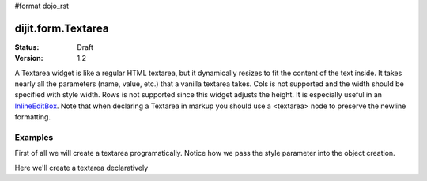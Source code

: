 #format dojo_rst

dijit.form.Textarea
===================

:Status: Draft
:Version: 1.2

A Textarea widget is like a regular HTML textarea, but it dynamically resizes to fit the content of the text inside. It takes nearly all the parameters (name, value, etc.) that a vanilla textarea takes. Cols is not supported and the width should be specified with style width. Rows is not supported since this widget adjusts the height. It is especially useful in an `InlineEditBox <dijit/form/InlineEditBox>`_. Note that when declaring a Textarea in markup you should use a <textarea> node to preserve the newline formatting.

Examples
--------

First of all we will create a textarea programatically. Notice how we pass the style parameter into the object creation.

.. cv-compound::

  .. cv:: javascript

    <script type="text/javascript">
      dojo.require("dijit.form.Textarea");
      dojo.addOnLoad(function(){
        var textarea = new dijit.form.Textarea({
          id: "textarea",
          style: "width: 200px"
        },"textarea");
      });
    </script>

  .. cv:: html

    <textarea id="textarea" />

Here we'll create a textarea declaratively

.. cv-compound::

  .. cv:: javascript

    <script type="text/javascript">
      dojo.require("dijit.form.Textarea");
    </script>

  .. cv:: html

    <textarea id="textareaTwo" dojoType="dijit.form.Textarea" style="width: 200px" />
